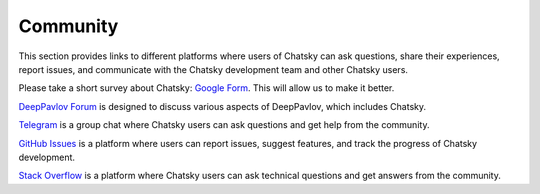 Community
---------

This section provides links to different platforms where users of Chatsky can ask questions,
share their experiences, report issues, and communicate with the Chatsky development team and other Chatsky users.

Please take a short survey about Chatsky:
`Google Form <https://forms.gle/KndsBAYmRVP5pCSL6>`_.
This will allow us to make it better.

`DeepPavlov Forum <https://forum.deeppavlov.ai>`_ is designed to discuss various aspects of DeepPavlov,
which includes Chatsky.

`Telegram <https://t.me/DeepPavlovDreamDiscussions>`_ is a group chat where Chatsky users can ask questions and
get help from the community.

`GitHub Issues <https://github.com/deeppavlov/chatsky/issues>`_ is a platform where users
can report issues, suggest features, and track the progress of Chatsky development.

`Stack Overflow <https://stackoverflow.com/questions/tagged/chatsky>`_ is a platform where Chatsky users can ask
technical questions and get answers from the community.